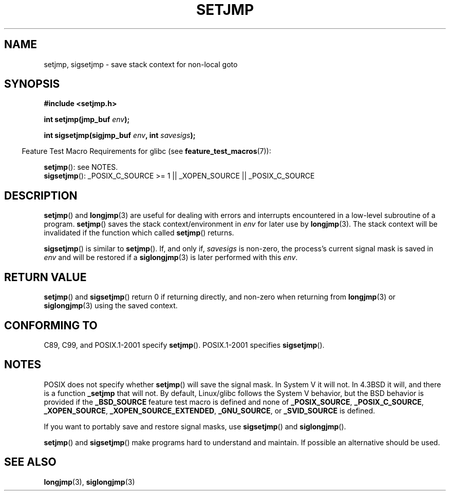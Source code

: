 .\" Written by Michael Haardt, Fri Nov 25 14:51:42 MET 1994
.\"
.\" This is free documentation; you can redistribute it and/or
.\" modify it under the terms of the GNU General Public License as
.\" published by the Free Software Foundation; either version 2 of
.\" the License, or (at your option) any later version.
.\"
.\" The GNU General Public License's references to "object code"
.\" and "executables" are to be interpreted as the output of any
.\" document formatting or typesetting system, including
.\" intermediate and printed output.
.\"
.\" This manual is distributed in the hope that it will be useful,
.\" but WITHOUT ANY WARRANTY; without even the implied warranty of
.\" MERCHANTABILITY or FITNESS FOR A PARTICULAR PURPOSE.  See the
.\" GNU General Public License for more details.
.\"
.\" You should have received a copy of the GNU General Public
.\" License along with this manual; if not, write to the Free
.\" Software Foundation, Inc., 59 Temple Place, Suite 330, Boston, MA 02111,
.\" USA.
.\"
.\" Added sigsetjmp, Sun Mar  2 22:03:05 EST 1997, jrv@vanzandt.mv.com
.\" Modifications, Sun Feb 26 14:39:45 1995, faith@cs.unc.edu
.\" "
.TH SETJMP 3 2009-06-26 "" "Linux Programmer's Manual"
.SH NAME
setjmp, sigsetjmp \- save stack context for non-local goto
.SH SYNOPSIS
.B #include <setjmp.h>
.sp
.nf
.BI "int setjmp(jmp_buf " env );

.BI "int sigsetjmp(sigjmp_buf " env ", int " savesigs );
.fi
.sp
.in -4n
Feature Test Macro Requirements for glibc (see
.BR feature_test_macros (7)):
.in
.sp
.BR setjmp ():
see NOTES.
.br
.BR sigsetjmp ():
_POSIX_C_SOURCE\ >=\ 1 || _XOPEN_SOURCE || _POSIX_C_SOURCE
.SH DESCRIPTION
.BR setjmp ()
and
.BR longjmp (3)
are useful for dealing with errors
and interrupts encountered in a low-level subroutine of a program.
.BR setjmp ()
saves the stack context/environment in \fIenv\fP for
later use by
.BR longjmp (3).
The stack context will be invalidated
if the function which called
.BR setjmp ()
returns.
.P
.BR sigsetjmp ()
is similar to
.BR setjmp ().
If, and only if, \fIsavesigs\fP is non-zero,
the process's current signal mask is saved in \fIenv\fP
and will be restored if a
.BR siglongjmp (3)
is later performed with this \fIenv\fP.
.SH "RETURN VALUE"
.BR setjmp ()
and
.BR sigsetjmp ()
return 0 if returning directly, and
non-zero when returning from
.BR longjmp (3)
or
.BR siglongjmp (3)
using the saved context.
.SH "CONFORMING TO"
C89, C99, and POSIX.1-2001 specify
.BR setjmp ().
POSIX.1-2001 specifies
.BR sigsetjmp ().
.SH NOTES
POSIX does not specify whether
.BR setjmp ()
will save the signal mask.
In System V it will not.
In 4.3BSD it will, and there
is a function \fB_setjmp\fP that will not.
By default, Linux/glibc follows the System V behavior,
but the BSD behavior is provided if the
.BR _BSD_SOURCE
feature test macro is defined and none of
.BR _POSIX_SOURCE ,
.BR _POSIX_C_SOURCE ,
.BR _XOPEN_SOURCE ,
.BR _XOPEN_SOURCE_EXTENDED ,
.BR _GNU_SOURCE ,
or
.B _SVID_SOURCE
is defined.

If you want to portably save and restore signal masks, use
.BR sigsetjmp ()
and
.BR siglongjmp ().
.P
.BR setjmp ()
and
.BR sigsetjmp ()
make programs hard to understand
and maintain.
If possible an alternative should be used.
.SH "SEE ALSO"
.BR longjmp (3),
.BR siglongjmp (3)
